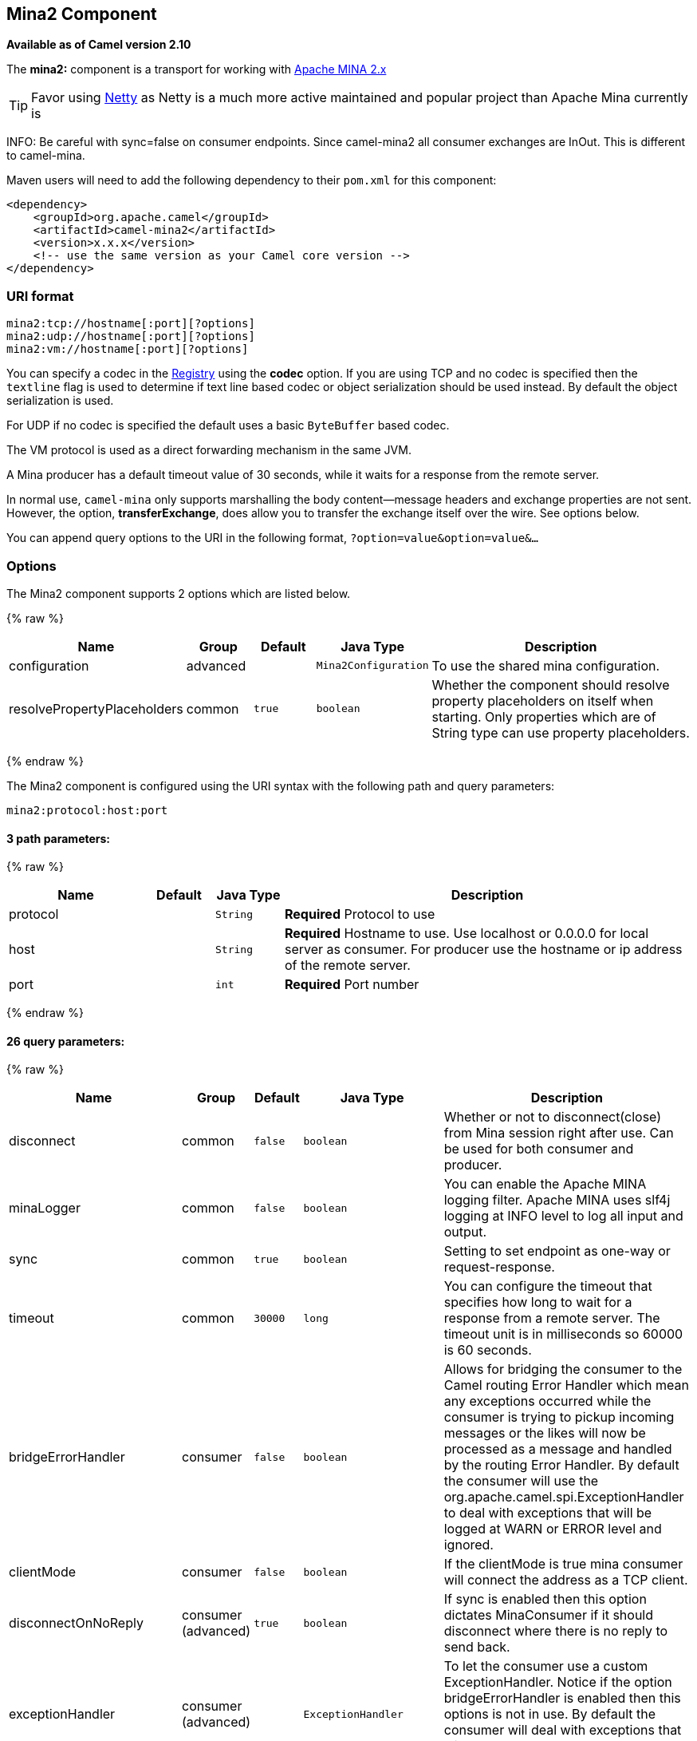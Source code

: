 ## Mina2 Component

*Available as of Camel version 2.10*

The *mina2:* component is a transport for working with
http://mina.apache.org/[Apache MINA 2.x]

TIP: Favor using link:netty.html[Netty] as Netty is a much more active
maintained and popular project than Apache Mina currently is

INFO: Be careful with sync=false on consumer endpoints. Since camel-mina2 all
consumer exchanges are InOut. This is different to camel-mina.

Maven users will need to add the following dependency to their `pom.xml`
for this component:

[source,xml]
------------------------------------------------------------
<dependency>
    <groupId>org.apache.camel</groupId>
    <artifactId>camel-mina2</artifactId>
    <version>x.x.x</version>
    <!-- use the same version as your Camel core version -->
</dependency>
------------------------------------------------------------

### URI format

[source,java]
-------------------------------------
mina2:tcp://hostname[:port][?options]
mina2:udp://hostname[:port][?options]
mina2:vm://hostname[:port][?options]
-------------------------------------

You can specify a codec in the link:registry.html[Registry] using the
*codec* option. If you are using TCP and no codec is specified then the
`textline` flag is used to determine if text line based codec or object
serialization should be used instead. By default the object
serialization is used.

For UDP if no codec is specified the default uses a basic `ByteBuffer`
based codec.

The VM protocol is used as a direct forwarding mechanism in the same
JVM.

A Mina producer has a default timeout value of 30 seconds, while it
waits for a response from the remote server.

In normal use, `camel-mina` only supports marshalling the body
content—message headers and exchange properties are not sent. +
 However, the option, *transferExchange*, does allow you to transfer the
exchange itself over the wire. See options below.

You can append query options to the URI in the following format,
`?option=value&option=value&...`

### Options





// component options: START
The Mina2 component supports 2 options which are listed below.



{% raw %}
[width="100%",cols="2,1,1m,1m,5",options="header"]
|=======================================================================
| Name | Group | Default | Java Type | Description
| configuration | advanced |  | Mina2Configuration | To use the shared mina configuration.
| resolvePropertyPlaceholders | common | true | boolean | Whether the component should resolve property placeholders on itself when starting. Only properties which are of String type can use property placeholders.
|=======================================================================
{% endraw %}
// component options: END








// endpoint options: START
The Mina2 component is configured using the URI syntax with the following path and query parameters:

    mina2:protocol:host:port

#### 3 path parameters:

{% raw %}
[width="100%",cols="2,1,1m,6",options="header"]
|=======================================================================
| Name | Default | Java Type | Description
| protocol |  | String | *Required* Protocol to use
| host |  | String | *Required* Hostname to use. Use localhost or 0.0.0.0 for local server as consumer. For producer use the hostname or ip address of the remote server.
| port |  | int | *Required* Port number
|=======================================================================
{% endraw %}

#### 26 query parameters:

{% raw %}
[width="100%",cols="2,1,1m,1m,5",options="header"]
|=======================================================================
| Name | Group | Default | Java Type | Description
| disconnect | common | false | boolean | Whether or not to disconnect(close) from Mina session right after use. Can be used for both consumer and producer.
| minaLogger | common | false | boolean | You can enable the Apache MINA logging filter. Apache MINA uses slf4j logging at INFO level to log all input and output.
| sync | common | true | boolean | Setting to set endpoint as one-way or request-response.
| timeout | common | 30000 | long | You can configure the timeout that specifies how long to wait for a response from a remote server. The timeout unit is in milliseconds so 60000 is 60 seconds.
| bridgeErrorHandler | consumer | false | boolean | Allows for bridging the consumer to the Camel routing Error Handler which mean any exceptions occurred while the consumer is trying to pickup incoming messages or the likes will now be processed as a message and handled by the routing Error Handler. By default the consumer will use the org.apache.camel.spi.ExceptionHandler to deal with exceptions that will be logged at WARN or ERROR level and ignored.
| clientMode | consumer | false | boolean | If the clientMode is true mina consumer will connect the address as a TCP client.
| disconnectOnNoReply | consumer (advanced) | true | boolean | If sync is enabled then this option dictates MinaConsumer if it should disconnect where there is no reply to send back.
| exceptionHandler | consumer (advanced) |  | ExceptionHandler | To let the consumer use a custom ExceptionHandler. Notice if the option bridgeErrorHandler is enabled then this options is not in use. By default the consumer will deal with exceptions that will be logged at WARN or ERROR level and ignored.
| exchangePattern | consumer (advanced) |  | ExchangePattern | Sets the exchange pattern when the consumer creates an exchange.
| noReplyLogLevel | consumer (advanced) | WARN | LoggingLevel | If sync is enabled this option dictates MinaConsumer which logging level to use when logging a there is no reply to send back.
| cachedAddress | producer (advanced) | true | boolean | Whether to create the InetAddress once and reuse. Setting this to false allows to pickup DNS changes in the network.
| lazySessionCreation | producer (advanced) | true | boolean | Sessions can be lazily created to avoid exceptions if the remote server is not up and running when the Camel producer is started.
| maximumPoolSize | advanced | 16 | int | Number of worker threads in the worker pool for TCP and UDP
| orderedThreadPoolExecutor | advanced | true | boolean | Whether to use ordered thread pool to ensure events are processed orderly on the same channel.
| synchronous | advanced | false | boolean | Sets whether synchronous processing should be strictly used or Camel is allowed to use asynchronous processing (if supported).
| transferExchange | advanced | false | boolean | Only used for TCP. You can transfer the exchange over the wire instead of just the body. The following fields are transferred: In body Out body fault body In headers Out headers fault headers exchange properties exchange exception. This requires that the objects are serializable. Camel will exclude any non-serializable objects and log it at WARN level.
| allowDefaultCodec | codec | true | boolean | The mina component installs a default codec if both codec is null and textline is false. Setting allowDefaultCodec to false prevents the mina component from installing a default codec as the first element in the filter chain. This is useful in scenarios where another filter must be the first in the filter chain like the SSL filter.
| codec | codec |  | ProtocolCodecFactory | To use a custom minda codec implementation.
| decoderMaxLineLength | codec | 1024 | int | To set the textline protocol decoder max line length. By default the default value of Mina itself is used which are 1024.
| encoderMaxLineLength | codec | 1 | int | To set the textline protocol encoder max line length. By default the default value of Mina itself is used which are Integer.MAX_VALUE.
| encoding | codec |  | String | You can configure the encoding (a charset name) to use for the TCP textline codec and the UDP protocol. If not provided Camel will use the JVM default Charset
| filters | codec |  | List | You can set a list of Mina IoFilters to use.
| textline | codec | false | boolean | Only used for TCP. If no codec is specified you can use this flag to indicate a text line based codec; if not specified or the value is false then Object Serialization is assumed over TCP.
| textlineDelimiter | codec |  | Mina2TextLineDelimiter | Only used for TCP and if textline=true. Sets the text line delimiter to use. If none provided Camel will use DEFAULT. This delimiter is used to mark the end of text.
| autoStartTls | security | true | boolean | Whether to auto start SSL handshake.
| sslContextParameters | security |  | SSLContextParameters | To configure SSL security.
|=======================================================================
{% endraw %}
// endpoint options: END




### Using a custom codec

See the Mina how to write your own codec. To use your custom codec with
`camel-mina`, you should register your codec in the
link:registry.html[Registry]; for example, by creating a bean in the
Spring XML file. Then use the `codec` option to specify the bean ID of
your codec. See link:hl7.html[HL7] that has a custom codec.

### Sample with sync=false

In this sample, Camel exposes a service that listens for TCP connections
on port 6200. We use the *textline* codec. In our route, we create a
Mina consumer endpoint that listens on port 6200:

[source,java]
---------------------------------------------------------------------------------------
from("mina2:tcp://localhost:" + port1 + "?textline=true&sync=false").to("mock:result");
---------------------------------------------------------------------------------------

As the sample is part of a unit test, we test it by sending some data to
it on port 6200.

[source,java]
-------------------------------------------------------------------------------------------------
MockEndpoint mock = getMockEndpoint("mock:result");
mock.expectedBodiesReceived("Hello World");
 
template.sendBody("mina2:tcp://localhost:" + port1 + "?textline=true&sync=false", "Hello World");
 
assertMockEndpointsSatisfied();
-------------------------------------------------------------------------------------------------

### Sample with sync=true

In the next sample, we have a more common use case where we expose a TCP
service on port 6201 also use the textline codec. However, this time we
want to return a response, so we set the `sync` option to `true` on the
consumer.

[source,java]
---------------------------------------------------------------------------------------------
from("mina2:tcp://localhost:" + port2 + "?textline=true&sync=true").process(new Processor() {
    public void process(Exchange exchange) throws Exception {
        String body = exchange.getIn().getBody(String.class);
        exchange.getOut().setBody("Bye " + body);
    }
});
---------------------------------------------------------------------------------------------

Then we test the sample by sending some data and retrieving the response
using the `template.requestBody()` method. As we know the response is a
`String`, we cast it to `String` and can assert that the response is, in
fact, something we have dynamically set in our processor code logic.

[source,java]
-----------------------------------------------------------------------------------------------------------------------
String response = (String)template.requestBody("mina2:tcp://localhost:" + port2 + "?textline=true&sync=true", "World");
assertEquals("Bye World", response);
-----------------------------------------------------------------------------------------------------------------------

### Sample with Spring DSL

Spring DSL can, of course, also be used for link:mina.html[MINA]. In the
sample below we expose a TCP server on port 5555:

[source,xml]
-----------------------------------------------------------
   <route>
     <from uri="mina2:tcp://localhost:5555?textline=true"/>
     <to uri="bean:myTCPOrderHandler"/>
  </route>
-----------------------------------------------------------

In the route above, we expose a TCP server on port 5555 using the
textline codec. We let the Spring bean with ID, `myTCPOrderHandler`,
handle the request and return a reply. For instance, the handler bean
could be implemented as follows:

[source,java]
-----------------------------------------------
    public String handleOrder(String payload) {
        ...
        return "Order: OK"
   }
-----------------------------------------------

### Closing Session When Complete

When acting as a server you sometimes want to close the session when,
for example, a client conversion is finished. To instruct Camel to close
the session, you should add a header with the key
`CamelMinaCloseSessionWhenComplete` set to a boolean `true` value.

For instance, the example below will close the session after it has
written the `bye` message back to the client:

[source,java]
---------------------------------------------------------------------------------------------------
        from("mina2:tcp://localhost:8080?sync=true&textline=true").process(new Processor() {
            public void process(Exchange exchange) throws Exception {
                String body = exchange.getIn().getBody(String.class);
                exchange.getOut().setBody("Bye " + body);
                exchange.getOut().setHeader(Mina2Constants.MINA_CLOSE_SESSION_WHEN_COMPLETE, true);
            }
        });
---------------------------------------------------------------------------------------------------

### Get the IoSession for message

You can get the IoSession from the message header with this key
`Mina2Constants.MINA_IOSESSION`, and also get the local host address
with the key `Mina2Constants.MINA_LOCAL_ADDRESS` and remote host address
with the key `Mina2Constants.MINA_REMOTE_ADDRESS`.

### Configuring Mina filters

Filters permit you to use some Mina Filters, such as `SslFilter`. You
can also implement some customized filters. Please note that `codec` and
`logger` are also implemented as Mina filters of type, `IoFilter`. Any
filters you may define are appended to the end of the filter chain; that
is, after `codec` and `logger`.

### See Also

* link:configuring-camel.html[Configuring Camel]
* link:component.html[Component]
* link:endpoint.html[Endpoint]
* link:getting-started.html[Getting Started]

* link:mina.html[MINA]
* link:netty.html[Netty]
